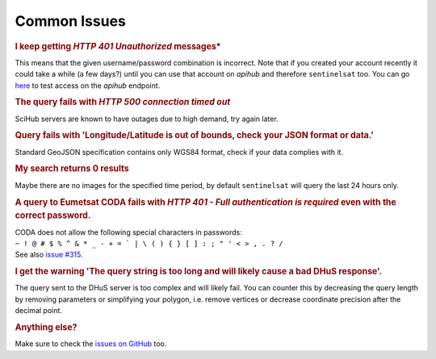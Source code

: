 .. _common_issues:

Common Issues
=============

.. Using "rubric" directives as titles so they don't show on the TOC


.. rubric:: I keep getting *HTTP 401 Unauthorized* messages*

This means that the given username/password combination is incorrect. Note that
if you created your account recently it could take a while (a few days?) until
you can use that account on *apihub* and therefore ``sentinelsat`` too. You can go
`here`__ to test access on the *apihub* endpoint.

__ https://scihub.copernicus.eu/apihub/search?


.. rubric:: The query fails with *HTTP 500 connection timed out*

SciHub servers are known to have outages due to high demand, try again later.

.. rubric:: Query fails with 'Longitude/Latitude is out of bounds, check your JSON format or data.'

Standard GeoJSON specification contains only WGS84 format, check if your data complies with it.

.. rubric:: My search returns 0 results

Maybe there are no images for the specified time period, by default
``sentinelsat`` will query the last 24 hours only.

.. rubric:: A query to Eumetsat CODA fails with *HTTP 401 - Full authentication is required* even with the correct password.

| CODA does not allow the following special characters in passwords:
| ``~ ! @ # $ % ^ & * _ - + = ` | \ ( ) { } [ ] : ; " ' < > , . ? /``
| See also `issue #315`__.

__ https://github.com/sentinelsat/sentinelsat/issues/315

.. rubric:: I get the warning 'The query string is too long and will likely cause a bad DHuS response'.  

The query sent to the DHuS server is too complex and will likely fail. You can counter this by decreasing the query 
length by removing parameters or simplifying your polygon, i.e. remove vertices or decrease coordinate precision after
the decimal point.

.. rubric:: Anything else?

Make sure to check the `issues on GitHub`__ too.

__ https://github.com/sentinelsat/sentinelsat/issues?q=is%3Aissue
